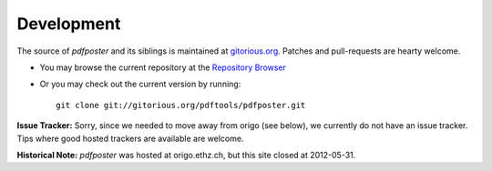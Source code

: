 .. -*- mode: rst ; ispell-local-dictionary: "american" -*-

Development
===============================


The source of `pdfposter` and its siblings is maintained at
`gitorious.org <http://www.gitorious.org>`_. Patches and pull-requests
are hearty welcome.

* You may browse the current repository at the
  `Repository Browser 
  <https://www.gitorious.org/pdftools/pdfposter>`_

* Or you may check out the current version by running::

    git clone git://gitorious.org/pdftools/pdfposter.git


**Issue Tracker:** Sorry, since we needed to move away from origo (see
below), we currently do not have an issue tracker. Tips where good
hosted trackers are available are welcome.

**Historical Note:** `pdfposter` was hosted at origo.ethz.ch, but this
site closed at 2012-05-31.

